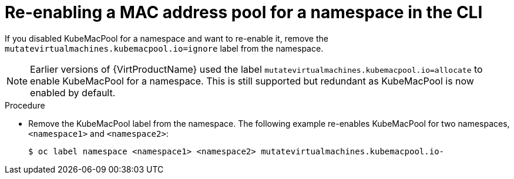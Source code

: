 // Module included in the following assemblies:
//
// * virt/virtual_machines/vm_networking/virt-using-mac-address-pool-for-vms.adoc

[id="virt-reenabling-mac-address-pool-for-namespace-cli_{context}"]
= Re-enabling a MAC address pool for a namespace in the CLI

If you disabled KubeMacPool for a namespace and want to re-enable it, remove the `mutatevirtualmachines.kubemacpool.io=ignore` label from the namespace.

[NOTE]
====
Earlier versions of {VirtProductName} used the label `mutatevirtualmachines.kubemacpool.io=allocate` to enable KubeMacPool for a namespace. This is still supported but redundant as KubeMacPool is now enabled by default.
====

.Procedure

* Remove the KubeMacPool label from the namespace.
The following example re-enables KubeMacPool for two namespaces, `<namespace1>` and `<namespace2>`:
+
[source,terminal]
----
$ oc label namespace <namespace1> <namespace2> mutatevirtualmachines.kubemacpool.io-
----

